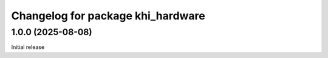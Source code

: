 ^^^^^^^^^^^^^^^^^^^^^^^^^^^^^^^^^^^^^^^^^
Changelog for package khi_hardware
^^^^^^^^^^^^^^^^^^^^^^^^^^^^^^^^^^^^^^^^^

1.0.0 (2025-08-08)
------------------
Initial release
